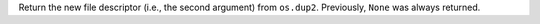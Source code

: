Return the new file descriptor (i.e., the second argument) from ``os.dup2``.
Previously, ``None`` was always returned.
